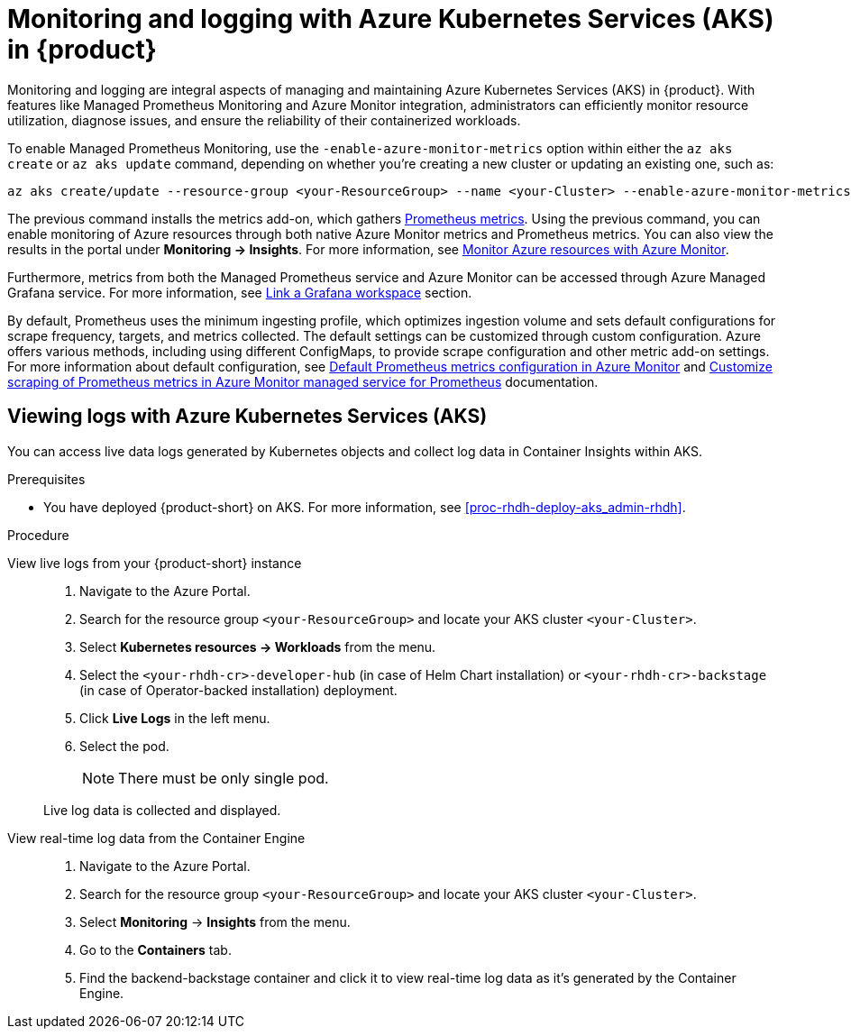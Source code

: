 [id='proc-rhdh-monitoring-logging-aks_{context}']
= Monitoring and logging with Azure Kubernetes Services (AKS) in {product}

Monitoring and logging are integral aspects of managing and maintaining Azure Kubernetes Services (AKS) in {product}. With features like Managed Prometheus Monitoring and Azure Monitor integration, administrators can efficiently monitor resource utilization, diagnose issues, and ensure the reliability of their containerized workloads.

To enable Managed Prometheus Monitoring, use the `-enable-azure-monitor-metrics` option within either the `az aks create` or `az aks update` command, depending on whether you're creating a new cluster or updating an existing one, such as:

[source,bash]
----
az aks create/update --resource-group <your-ResourceGroup> --name <your-Cluster> --enable-azure-monitor-metrics
----

The previous command installs the metrics add-on, which gathers https://learn.microsoft.com/en-us/azure/azure-monitor/essentials/prometheus-metrics-overview[Prometheus metrics]. Using the previous command, you can enable monitoring of Azure resources through both native Azure Monitor metrics and Prometheus metrics. You can also view the results in the portal under *Monitoring -> Insights*. For more information, see https://learn.microsoft.com/en-us/azure/azure-monitor/essentials/monitor-azure-resource[Monitor Azure resources with Azure Monitor].

Furthermore, metrics from both the Managed Prometheus service and Azure Monitor can be accessed through Azure Managed Grafana service. For more information, see https://learn.microsoft.com/en-us/azure/azure-monitor/essentials/azure-monitor-workspace-manage?tabs=azure-portal#link-a-grafana-workspace[Link a Grafana workspace] section.

By default, Prometheus uses the minimum ingesting profile, which optimizes ingestion volume and sets default configurations for scrape frequency, targets, and metrics collected. The default settings can be customized through custom configuration. Azure offers various methods, including using different ConfigMaps, to provide scrape configuration and other metric add-on settings. For more information about default configuration, see https://learn.microsoft.com/en-us/azure/azure-monitor/containers/prometheus-metrics-scrape-default[Default Prometheus metrics configuration in Azure Monitor] and https://learn.microsoft.com/en-us/azure/azure-monitor/containers/prometheus-metrics-scrape-configuration?tabs=CRDConfig%2CCRDScrapeConfig[Customize scraping of Prometheus metrics in Azure Monitor managed service for Prometheus] documentation.

== Viewing logs with Azure Kubernetes Services (AKS)

You can access live data logs generated by Kubernetes objects and collect log data in Container Insights within AKS.

.Prerequisites

* You have deployed {product-short} on AKS. For more information, see xref:proc-rhdh-deploy-aks_admin-rhdh[].

.Procedure

View live logs from your {product-short} instance::
+
--
. Navigate to the Azure Portal.
. Search for the resource group `<your-ResourceGroup>` and locate your AKS cluster `<your-Cluster>`.
. Select *Kubernetes resources -> Workloads* from the menu.
. Select the `<your-rhdh-cr>-developer-hub` (in case of Helm Chart installation) or `<your-rhdh-cr>-backstage` (in case of Operator-backed installation) deployment.
. Click *Live Logs* in the left menu.
. Select the pod.
+
NOTE: There must be only single pod.

Live log data is collected and displayed.
--

View real-time log data from the Container Engine::
+
--
. Navigate to the Azure Portal.
. Search for the resource group `<your-ResourceGroup>` and locate your AKS cluster `<your-Cluster>`.
. Select *Monitoring* -> *Insights* from the menu.
. Go to the *Containers* tab.
. Find the backend-backstage container and click it to view real-time log data as it's generated by the Container Engine.
--
